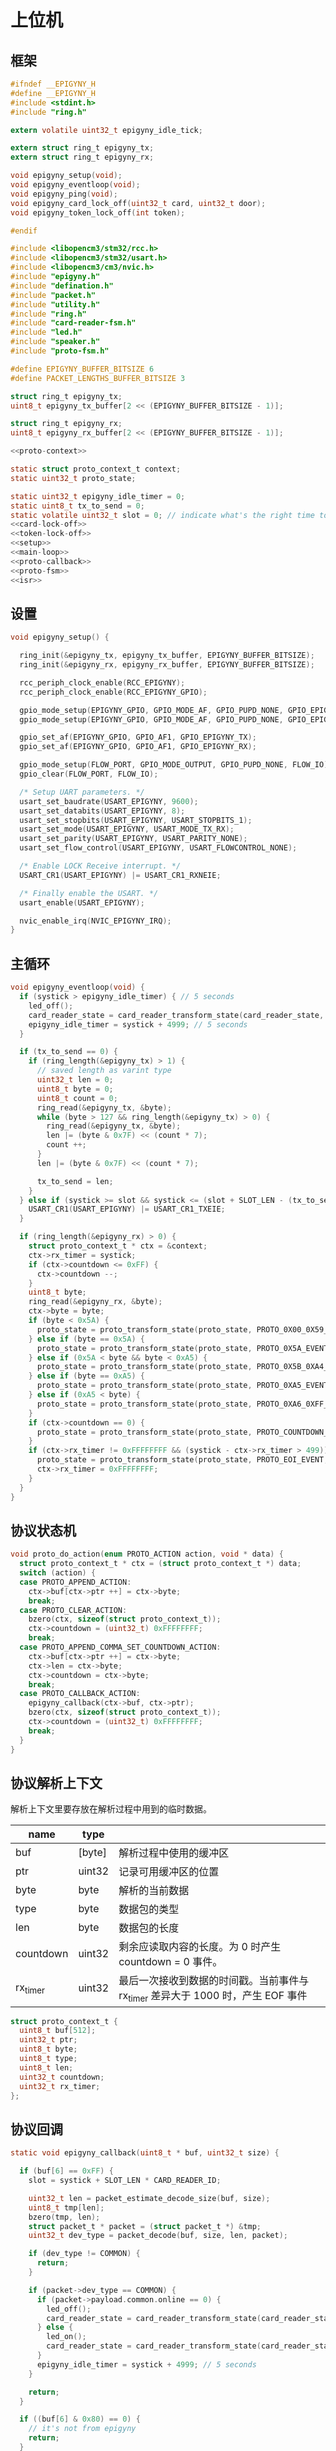 #+STARTUP: indent
* 上位机
** 框架
#+begin_src c :tangle /dev/shm/card-reader/epigyny.h
  #ifndef __EPIGYNY_H
  #define __EPIGYNY_H
  #include <stdint.h>
  #include "ring.h"

  extern volatile uint32_t epigyny_idle_tick;

  extern struct ring_t epigyny_tx;
  extern struct ring_t epigyny_rx;

  void epigyny_setup(void);
  void epigyny_eventloop(void);
  void epigyny_ping(void);
  void epigyny_card_lock_off(uint32_t card, uint32_t door);
  void epigyny_token_lock_off(int token);

  #endif
#+end_src
#+begin_src c :tangle /dev/shm/card-reader/epigyny.c
  #include <libopencm3/stm32/rcc.h>
  #include <libopencm3/stm32/usart.h>
  #include <libopencm3/cm3/nvic.h>
  #include "epigyny.h"
  #include "defination.h"
  #include "packet.h"
  #include "utility.h"
  #include "ring.h"
  #include "card-reader-fsm.h"
  #include "led.h"
  #include "speaker.h"
  #include "proto-fsm.h"

  #define EPIGYNY_BUFFER_BITSIZE 6
  #define PACKET_LENGTHS_BUFFER_BITSIZE 3

  struct ring_t epigyny_tx;
  uint8_t epigyny_tx_buffer[2 << (EPIGYNY_BUFFER_BITSIZE - 1)];

  struct ring_t epigyny_rx;
  uint8_t epigyny_rx_buffer[2 << (EPIGYNY_BUFFER_BITSIZE - 1)];

  <<proto-context>>

  static struct proto_context_t context;
  static uint32_t proto_state;

  static uint32_t epigyny_idle_timer = 0;
  static uint8_t tx_to_send = 0;
  static volatile uint32_t slot = 0; // indicate what's the right time to send packets
  <<card-lock-off>>
  <<token-lock-off>>
  <<setup>>
  <<main-loop>>
  <<proto-callback>>
  <<proto-fsm>>
  <<isr>>
#+end_src

** 设置
#+begin_src c :noweb-ref setup
  void epigyny_setup() {

    ring_init(&epigyny_tx, epigyny_tx_buffer, EPIGYNY_BUFFER_BITSIZE);
    ring_init(&epigyny_rx, epigyny_rx_buffer, EPIGYNY_BUFFER_BITSIZE);

    rcc_periph_clock_enable(RCC_EPIGYNY);
    rcc_periph_clock_enable(RCC_EPIGYNY_GPIO);

    gpio_mode_setup(EPIGYNY_GPIO, GPIO_MODE_AF, GPIO_PUPD_NONE, GPIO_EPIGYNY_TX);
    gpio_mode_setup(EPIGYNY_GPIO, GPIO_MODE_AF, GPIO_PUPD_NONE, GPIO_EPIGYNY_RX);

    gpio_set_af(EPIGYNY_GPIO, GPIO_AF1, GPIO_EPIGYNY_TX);
    gpio_set_af(EPIGYNY_GPIO, GPIO_AF1, GPIO_EPIGYNY_RX);

    gpio_mode_setup(FLOW_PORT, GPIO_MODE_OUTPUT, GPIO_PUPD_NONE, FLOW_IO);
    gpio_clear(FLOW_PORT, FLOW_IO);

    /* Setup UART parameters. */
    usart_set_baudrate(USART_EPIGYNY, 9600);
    usart_set_databits(USART_EPIGYNY, 8);
    usart_set_stopbits(USART_EPIGYNY, USART_STOPBITS_1);
    usart_set_mode(USART_EPIGYNY, USART_MODE_TX_RX);
    usart_set_parity(USART_EPIGYNY, USART_PARITY_NONE);
    usart_set_flow_control(USART_EPIGYNY, USART_FLOWCONTROL_NONE);

    /* Enable LOCK Receive interrupt. */
    USART_CR1(USART_EPIGYNY) |= USART_CR1_RXNEIE;

    /* Finally enable the USART. */
    usart_enable(USART_EPIGYNY);

    nvic_enable_irq(NVIC_EPIGYNY_IRQ);
  }
#+end_src
** 主循环
#+begin_src c :noweb-ref main-loop
  void epigyny_eventloop(void) {
    if (systick > epigyny_idle_timer) { // 5 seconds
      led_off();
      card_reader_state = card_reader_transform_state(card_reader_state, CARD_READER_OFFLINE_EVENT, NULL);
      epigyny_idle_timer = systick + 4999; // 5 seconds
    }

    if (tx_to_send == 0) {
      if (ring_length(&epigyny_tx) > 1) {
        // saved length as varint type
        uint32_t len = 0;
        uint8_t byte = 0;
        uint8_t count = 0;
        ring_read(&epigyny_tx, &byte);
        while (byte > 127 && ring_length(&epigyny_tx) > 0) {
          ring_read(&epigyny_tx, &byte);
          len |= (byte & 0x7F) << (count * 7);
          count ++;
        }
        len |= (byte & 0x7F) << (count * 7);

        tx_to_send = len;
      }
    } else if (systick >= slot && systick <= (slot + SLOT_LEN - (tx_to_send << 1))) {
      USART_CR1(USART_EPIGYNY) |= USART_CR1_TXEIE;
    }

    if (ring_length(&epigyny_rx) > 0) {
      struct proto_context_t * ctx = &context;
      ctx->rx_timer = systick;
      if (ctx->countdown <= 0xFF) {
        ctx->countdown --;
      }
      uint8_t byte;
      ring_read(&epigyny_rx, &byte);
      ctx->byte = byte;
      if (byte < 0x5A) {
        proto_state = proto_transform_state(proto_state, PROTO_0X00_0X59_EVENT, ctx);
      } else if (byte == 0x5A) {
        proto_state = proto_transform_state(proto_state, PROTO_0X5A_EVENT, ctx);
      } else if (0x5A < byte && byte < 0xA5) {
        proto_state = proto_transform_state(proto_state, PROTO_0X5B_0XA4_EVENT, ctx);
      } else if (byte == 0xA5) {
        proto_state = proto_transform_state(proto_state, PROTO_0XA5_EVENT, ctx);
      } else if (0xA5 < byte) {
        proto_state = proto_transform_state(proto_state, PROTO_0XA6_0XFF_EVENT, ctx);
      }
      if (ctx->countdown == 0) {
        proto_state = proto_transform_state(proto_state, PROTO_COUNTDOWN_EQUALS_0_EVENT, ctx);
      }
      if (ctx->rx_timer != 0xFFFFFFFF && (systick - ctx->rx_timer > 499)) { // 500 ms
        proto_state = proto_transform_state(proto_state, PROTO_EOI_EVENT, ctx);
        ctx->rx_timer = 0xFFFFFFFF;
      }
    }
  }
#+end_src
** 协议状态机
#+begin_src c :noweb-ref proto-fsm
  void proto_do_action(enum PROTO_ACTION action, void * data) {
    struct proto_context_t * ctx = (struct proto_context_t *) data;
    switch (action) {
    case PROTO_APPEND_ACTION:
      ctx->buf[ctx->ptr ++] = ctx->byte;
      break;
    case PROTO_CLEAR_ACTION:
      bzero(ctx, sizeof(struct proto_context_t));
      ctx->countdown = (uint32_t) 0xFFFFFFFF;
      break;
    case PROTO_APPEND_COMMA_SET_COUNTDOWN_ACTION:
      ctx->buf[ctx->ptr ++] = ctx->byte;
      ctx->len = ctx->byte;
      ctx->countdown = ctx->byte;
      break;
    case PROTO_CALLBACK_ACTION:
      epigyny_callback(ctx->buf, ctx->ptr);
      bzero(ctx, sizeof(struct proto_context_t));
      ctx->countdown = (uint32_t) 0xFFFFFFFF;
      break;
    }
  }
#+end_src
** 协议解析上下文
解析上下文里要存放在解析过程中用到的临时数据。
| name      | type   |                                                                                 |
|-----------+--------+---------------------------------------------------------------------------------|
| buf       | [byte] | 解析过程中使用的缓冲区                                                          |
| ptr       | uint32 | 记录可用缓冲区的位置                                                            |
| byte      | byte   | 解析的当前数据                                                                  |
| type      | byte   | 数据包的类型                                                                    |
| len       | byte   | 数据包的长度
| countdown | uint32 | 剩余应读取内容的长度。为 0 时产生 countdown = 0 事件。                          |
| rx_timer  | uint32 | 最后一次接收到数据的时间戳。当前事件与 rx_timer 差异大于 1000 时，产生 EOF 事件 |

#+begin_src c :noweb-ref proto-context
  struct proto_context_t {
    uint8_t buf[512];
    uint32_t ptr;
    uint8_t byte;
    uint8_t type;
    uint8_t len;
    uint32_t countdown;
    uint32_t rx_timer;
  };
#+end_src

** 协议回调
#+begin_src c :noweb-ref proto-callback
  static void epigyny_callback(uint8_t * buf, uint32_t size) {

    if (buf[6] == 0xFF) {
      slot = systick + SLOT_LEN * CARD_READER_ID;

      uint32_t len = packet_estimate_decode_size(buf, size);
      uint8_t tmp[len];
      bzero(tmp, len);
      struct packet_t * packet = (struct packet_t *) &tmp;
      uint32_t dev_type = packet_decode(buf, size, len, packet);

      if (dev_type != COMMON) {
        return;
      }

      if (packet->dev_type == COMMON) {
        if (packet->payload.common.online == 0) {
          led_off();
          card_reader_state = card_reader_transform_state(card_reader_state, CARD_READER_OFFLINE_EVENT, NULL);
        } else {
          led_on();
          card_reader_state = card_reader_transform_state(card_reader_state, CARD_READER_ONLINE_EVENT, NULL);
        }
        epigyny_idle_timer = systick + 4999; // 5 seconds
      }

      return;
    }

    if ((buf[6] & 0x80) == 0) {
      // it's not from epigyny
      return;
    }

    slot = systick + SLOT_LEN * CARD_READER_ID;

    if ((buf[6] & 0x70) != CARD_READER) {
      // it's not my device type, skip it
      return;
    }

    if ((buf[6] & 0x0F) != CARD_READER_ID && (buf[6] & 0x0F) != 0x0F) {
      // it's not my packet, skip it
      return;
    }

    uint32_t len = packet_estimate_decode_size(buf, size);
    uint8_t tmp[len];
    bzero(tmp, len);
    struct packet_t * packet = (struct packet_t *) &tmp;
    uint32_t dev_type = packet_decode(buf, size, len, packet);
    if (dev_type != CARD_READER) {
      return;
    }
    switch (packet->payload.card_reader.cmd) {
    case PING:
      break;
    case ONLINE:
      led_on();
      card_reader_state = card_reader_transform_state(card_reader_state, CARD_READER_ONLINE_EVENT, NULL);
      break;
    case OFFLINE:
      led_off();
      card_reader_state = card_reader_transform_state(card_reader_state, CARD_READER_OFFLINE_EVENT, NULL);
      break;
    case PLAY:
      speaker_play((uint16_t) packet->payload.card_reader.audio);
      card_reader_state = card_reader_transform_state(card_reader_state, CARD_READER_PLAY_EVENT, NULL);
      break;
    case VOLUME_UP:
      break;
    case VOLUME_DOWN:
      break;
    case VOLUME:
      if (packet->payload.card_reader.volume > 31)
        packet->payload.card_reader.volume = 31;
      speaker_volume(packet->payload.card_reader.volume);
      break;
    case ERROR:
      break;
    case BLOCK: {
      uint8_t delay = 10;
      card_reader_state = card_reader_transform_state(card_reader_state, CARD_READER_BLOCK_EVENT, (uint8_t *)&delay);
      break;
    }
    default:
      break;
    }
    epigyny_idle_timer = systick + 4999; // 5 seconds
  }
#+end_src
** 中断响应
#+begin_src c :noweb-ref isr
  void USART_EPIGYNY_ISR(void) {
    uint8_t data = 0;
    uint32_t result = 0;

    /* Check if we were called because of RXNE. */
    if (((USART_CR1(USART_EPIGYNY) & USART_CR1_RXNEIE) != 0) && ((USART_ISR(USART_EPIGYNY) & USART_ISR_RXNE) != 0)) {

      /* Retrieve the data from the peripheral. */
      data = usart_recv(USART_EPIGYNY);
      ring_write(&epigyny_rx, data);

      if (ring_available(&epigyny_rx) == 0) {
          /* Disable the RXNEIE interrupt */
        USART_CR1(USART_EPIGYNY) &= ~USART_CR1_RXNEIE;
      }
    }

    /* Check if we were called because of TXE. */
    if (((USART_CR1(USART_EPIGYNY) & USART_CR1_TXEIE) != 0) && ((USART_ISR(USART_EPIGYNY) & USART_ISR_TXE) != 0)) {
      if (tx_to_send == 0) {
        USART_CR1(USART_EPIGYNY) &= ~USART_CR1_TXEIE;
        /* Enable transmission complete interrupt. */
        USART_CR1(USART_EPIGYNY) |= USART_CR1_TCIE;
        return;
      }

      result = ring_read(&epigyny_tx, &data);

      if (result == 0) {
        tx_to_send = 0;
        /* Disable the TXE interrupt, it's no longer needed. */
        USART_CR1(USART_EPIGYNY) &= ~USART_CR1_TXEIE;
      } else {
        /* Put data into the transmit register. */
        usart_send(USART_EPIGYNY, data);
        tx_to_send --;
      }
    }

    /* Check if we were called because of TC. */
    if (((USART_CR1(USART_EPIGYNY) & USART_CR1_TCIE) != 0) && ((USART_ISR(USART_EPIGYNY) & USART_ISR_TC) != 0)) {
      if (tx_to_send == 0) {
        USART_CR1(USART_EPIGYNY) &= ~USART_CR1_TCIE;
        gpio_clear(FLOW_PORT, FLOW_IO);
        return;
      }
    }
  }
#+end_src
** 刷卡开锁
#+begin_src c :noweb-ref card-lock-off
  void epigyny_card_lock_off(uint32_t card, uint32_t door) {
    struct packet_t packet;
    bzero(&packet, sizeof(struct packet_t));
    packet.dev_type = CARD_READER;
    packet.devid = CARD_READER_ID;
    packet.payload.card_reader.reader_id = CARD_READER_ID;
    packet.payload.card_reader.cmd = CARD_LOCK_OFF;
    packet.payload.card_reader.sn = sn ++;
    packet.payload.card_reader.card = card;
    if (door < 256) {
      packet.payload.card_reader.door = door;
    } else {
      packet.payload.card_reader.long_door = door;
    }

    populate_packet_to_tx(&packet, &epigyny_tx);
  }
#+end_src
** Token开锁
#+begin_src c :noweb-ref token-lock-off
  void epigyny_token_lock_off(int token) {
    struct packet_t packet;
    bzero(&packet, sizeof(struct packet_t));
    packet.dev_type = CARD_READER;
    packet.devid = CARD_READER_ID;
    packet.payload.card_reader.reader_id = CARD_READER_ID;
    packet.payload.card_reader.cmd = TOKEN_LOCK_OFF;
    packet.payload.card_reader.sn = sn ++;
    packet.payload.card_reader.token = token;

    populate_packet_to_tx(&packet, &epigyny_tx);
  }
#+end_src
